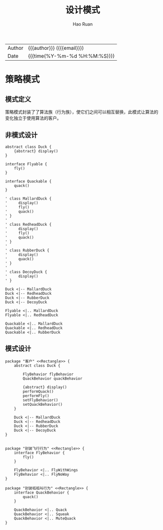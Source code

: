 #+TITLE:     设计模式
#+AUTHOR:    Hao Ruan
#+EMAIL:     haoru@cisco.com
#+LANGUAGE:  en
#+LINK_HOME: http://www.github.com/ruanhao
#+OPTIONS:   h:6 html-postamble:nil html-preamble:t tex:t f:t ^:nil
#+STARTUP:   showall
#+TOC:       headlines 3
#+HTML_DOCTYPE: <!DOCTYPE html>
#+HTML_HEAD: <link href="http://fonts.googleapis.com/css?family=Roboto+Slab:400,700|Inconsolata:400,700" rel="stylesheet" type="text/css" />
#+HTML_HEAD: <link href="../org-html-themes/solarized/style.css" rel="stylesheet" type="text/css" />
 #+HTML: <div class="outline-2" id="meta">
| Author   | {{{author}}} ({{{email}}})    |
| Date     | {{{time(%Y-%m-%d %H:%M:%S)}}} |
#+HTML: </div>



* 策略模式

** 模式定义

策略模式封装了了算法族（行为族），使它们之间可以相互替换，此模式让算法的变化独立于使用算法的客户。

** 非模式设计

#+BEGIN_SRC plantuml :file img/without-strategy.png :eval never-export
abstract class Duck {
    {abstract} display()
}

interface Flyable {
    fly()
}

interface Quackable {
    quack()
}

' class MallardDuck {
'     display()
'     fly()
'     quack()
' }
'
' class RedheadDuck {
'     display()
'     fly()
'     quack()
' }
'
' class RubberDuck {
'     display()
'     quack()
' }
'
' class DecoyDuck {
'     display()
' }

Duck <|-- MallardDuck
Duck <|-- RedheadDuck
Duck <|-- RubberDuck
Duck <|-- DecoyDuck

Flyable <|.. MallardDuck
Flyable <|.. RedheadDuck

Quackable <|.. MallardDuck
Quackable <|.. RedheadDuck
Quackable <|.. RubberDuck
#+END_SRC

#+RESULTS:
[[file:img/without-strategy.png]]


** 模式设计

#+BEGIN_SRC plantuml :file img/with-strategy.png :eval never-export
package "客户" <<Rectangle>> {
    abstract class Duck {

        FlyBehavior flyBehavior
        QuackBehavior quackBehavior

        {abstract} display()
        performQuack()
        performFly()
        setFlyBehavior()
        setQuackBehavior()
    }

    Duck <|-- MallardDuck
    Duck <|-- RedheadDuck
    Duck <|-- RubberDuck
    Duck <|-- DecoyDuck
}


package "封装飞行行为" <<Rectangle>> {
    interface FlyBehavior {
        fly()
    }

    FlyBehavior <|.. FlyWithWings
    FlyBehavior <|.. FlyNoWay
}

package "封装呱呱叫行为" <<Rectangle>> {
    interface QuackBehavior {
        quack()
    }

    QuackBehavior <|.. Quack
    QuackBehavior <|.. Squeak
    QuackBehavior <|.. MuteQuack
}
#+END_SRC

#+RESULTS:
[[file:img/with-strategy.png]]
